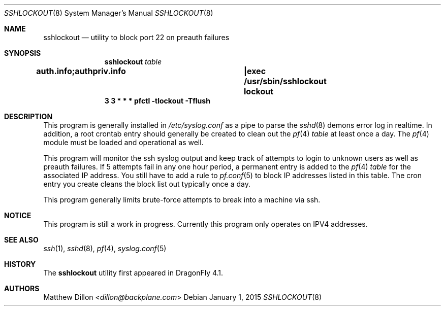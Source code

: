 .\" Copyright (c) 2015 The DragonFly Project.  All rights reserved.
.\"
.\" This code is derived from software contributed to The DragonFly Project
.\" by Matthew Dillon <dillon@backplane.com>
.\"
.\" Redistribution and use in source and binary forms, with or without
.\" modification, are permitted provided that the following conditions
.\" are met:
.\"
.\" 1. Redistributions of source code must retain the above copyright
.\"    notice, this list of conditions and the following disclaimer.
.\" 2. Redistributions in binary form must reproduce the above copyright
.\"    notice, this list of conditions and the following disclaimer in
.\"    the documentation and/or other materials provided with the
.\"    distribution.
.\" 3. Neither the name of The DragonFly Project nor the names of its
.\"    contributors may be used to endorse or promote products derived
.\"    from this software without specific, prior written permission.
.\"
.\" THIS SOFTWARE IS PROVIDED BY THE COPYRIGHT HOLDERS AND CONTRIBUTORS
.\" ``AS IS'' AND ANY EXPRESS OR IMPLIED WARRANTIES, INCLUDING, BUT NOT
.\" LIMITED TO, THE IMPLIED WARRANTIES OF MERCHANTABILITY AND FITNESS
.\" FOR A PARTICULAR PURPOSE ARE DISCLAIMED.  IN NO EVENT SHALL THE
.\" COPYRIGHT HOLDERS OR CONTRIBUTORS BE LIABLE FOR ANY DIRECT, INDIRECT,
.\" INCIDENTAL, SPECIAL, EXEMPLARY OR CONSEQUENTIAL DAMAGES (INCLUDING,
.\" BUT NOT LIMITED TO, PROCUREMENT OF SUBSTITUTE GOODS OR SERVICES;
.\" LOSS OF USE, DATA, OR PROFITS; OR BUSINESS INTERRUPTION) HOWEVER CAUSED
.\" AND ON ANY THEORY OF LIABILITY, WHETHER IN CONTRACT, STRICT LIABILITY,
.\" OR TORT (INCLUDING NEGLIGENCE OR OTHERWISE) ARISING IN ANY WAY OUT
.\" OF THE USE OF THIS SOFTWARE, EVEN IF ADVISED OF THE POSSIBILITY OF
.\" SUCH DAMAGE.
.\"
.Dd January 1, 2015
.Dt SSHLOCKOUT 8
.Os
.Sh NAME
.Nm sshlockout
.Nd utility to block port 22 on preauth failures
.Sh SYNOPSIS
.Nm
.Ar table
.Cd auth.info;authpriv.info		|exec /usr/sbin/sshlockout "lockout"
.Cd 3 3 * * *       pfctl -tlockout -Tflush
.Sh DESCRIPTION
This program is generally installed in
.Pa /etc/syslog.conf
as a pipe to parse the
.Xr sshd 8
demons error log in realtime.
In addition, a root crontab entry should generally be created to clean
out the
.Xr pf 4
.Ar table
at least once a day. The
.Xr pf 4
module must be loaded and operational as well.
.Pp
This program will monitor the ssh syslog output and keep track of attempts
to login to unknown users as well as preauth failures.
If 5 attempts fail in any one hour period, a permanent entry is added to the
.Xr pf 4
.Ar table
for the associated IP address.
You still have to add a rule to
.Xr pf.conf 5
to block IP addresses listed in this table.
The cron entry you create cleans the block list out typically once a day.
.Pp
This program generally limits brute-force attempts to break into a machine
via ssh.
.Sh NOTICE
This program is still a work in progress.
Currently this program only operates on IPV4 addresses.
.Sh SEE ALSO
.Xr ssh 1 ,
.Xr sshd 8 ,
.Xr pf 4 ,
.Xr syslog.conf 5
.Sh HISTORY
The
.Nm
utility first appeared in
.Dx 4.1 .
.Sh AUTHORS
.An Matthew Dillon Aq Mt dillon@backplane.com
